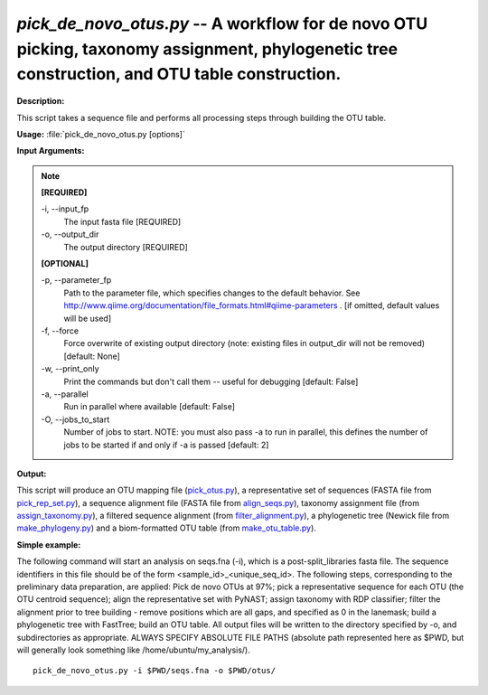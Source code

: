 .. _pick_de_novo_otus:

.. index:: pick_de_novo_otus.py

*pick_de_novo_otus.py* -- A workflow for de novo OTU picking, taxonomy assignment, phylogenetic tree construction, and OTU table construction.
^^^^^^^^^^^^^^^^^^^^^^^^^^^^^^^^^^^^^^^^^^^^^^^^^^^^^^^^^^^^^^^^^^^^^^^^^^^^^^^^^^^^^^^^^^^^^^^^^^^^^^^^^^^^^^^^^^^^^^^^^^^^^^^^^^^^^^^^^^^^^^^^^^^^^^^^^^^^^^^^^^^^^^^^^^^^^^^^^^^^^^^^^^^^^^^^^^^^^^^^^^^^^^^^^^^^^^^^^^^^^^^^^^^^^^^^^^^^^^^^^^^^^^^^^^^^^^^^^^^^^^^^^^^^^^^^^^^^^^^^^^^^^

**Description:**

This script takes a sequence file and performs all processing steps through building the OTU table.


**Usage:** :file:`pick_de_novo_otus.py [options]`

**Input Arguments:**

.. note::

	
	**[REQUIRED]**
		
	-i, `-`-input_fp
		The input fasta file [REQUIRED]
	-o, `-`-output_dir
		The output directory [REQUIRED]
	
	**[OPTIONAL]**
		
	-p, `-`-parameter_fp
		Path to the parameter file, which specifies changes to the default behavior. See http://www.qiime.org/documentation/file_formats.html#qiime-parameters . [if omitted, default values will be used]
	-f, `-`-force
		Force overwrite of existing output directory (note: existing files in output_dir will not be removed) [default: None]
	-w, `-`-print_only
		Print the commands but don't call them -- useful for debugging [default: False]
	-a, `-`-parallel
		Run in parallel where available [default: False]
	-O, `-`-jobs_to_start
		Number of jobs to start. NOTE: you must also pass -a to run in parallel, this defines the number of jobs to be started if and only if -a is passed [default: 2]


**Output:**

This script will produce an OTU mapping file (`pick_otus.py <./pick_otus.html>`_), a representative set of sequences (FASTA file from `pick_rep_set.py <./pick_rep_set.html>`_), a sequence alignment file (FASTA file from `align_seqs.py <./align_seqs.html>`_), taxonomy assignment file (from `assign_taxonomy.py <./assign_taxonomy.html>`_), a filtered sequence alignment (from `filter_alignment.py <./filter_alignment.html>`_), a phylogenetic tree (Newick file from `make_phylogeny.py <./make_phylogeny.html>`_) and a biom-formatted OTU table (from `make_otu_table.py <./make_otu_table.html>`_).


**Simple example:**

The following command will start an analysis on seqs.fna (-i), which is a post-split_libraries fasta file. The sequence identifiers in this file should be of the form <sample_id>_<unique_seq_id>. The following steps, corresponding to the preliminary data preparation, are applied: Pick de novo OTUs at 97%; pick a representative sequence for each OTU (the OTU centroid sequence); align the representative set with PyNAST; assign taxonomy with RDP classifier; filter the alignment prior to tree building - remove positions which are all gaps, and specified as 0 in the lanemask; build a phylogenetic tree with FastTree; build an OTU table. All output files will be written to the directory specified by -o, and subdirectories as appropriate. ALWAYS SPECIFY ABSOLUTE FILE PATHS (absolute path represented here as $PWD, but will generally look something like /home/ubuntu/my_analysis/).

::

	pick_de_novo_otus.py -i $PWD/seqs.fna -o $PWD/otus/


